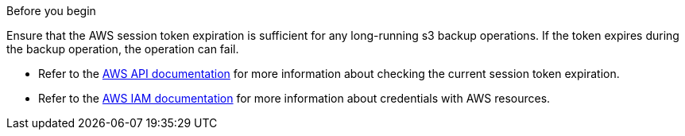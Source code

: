 .Before you begin
Ensure that the AWS session token expiration is sufficient for any long-running s3 backup operations. If the token expires during the backup operation, the operation can fail.

* Refer to the https://docs.aws.amazon.com/STS/latest/APIReference/API_GetSessionToken.html[AWS API documentation^] for more information about checking the current session token expiration.
* Refer to the https://docs.aws.amazon.com/IAM/latest/UserGuide/id_credentials_temp_use-resources.html[AWS IAM documentation^] for more information about credentials with AWS resources.